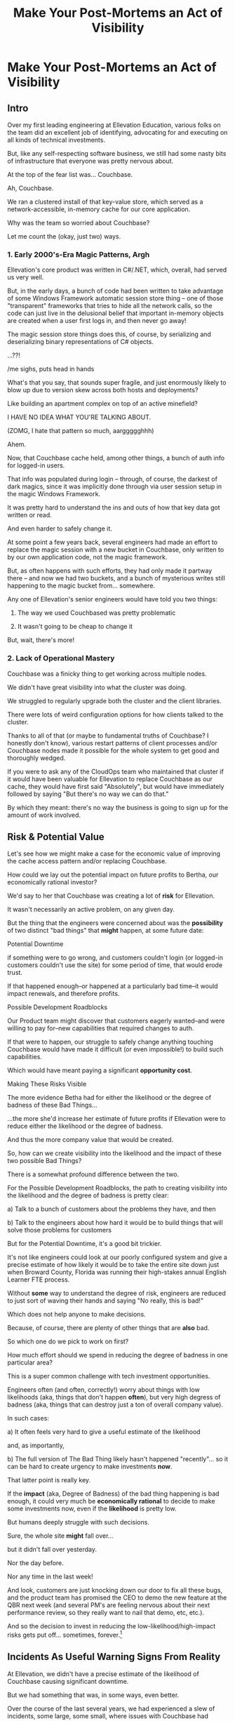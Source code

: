 :PROPERTIES:
:ID:       3DE23585-34F0-4C88-A16B-4558ACC45C99
:END:
#+title: Make Your Post-Mortems an Act of Visibility
#+filetags: :Chapter:
* Make Your Post-Mortems an Act of Visibility
** Intro

Over my first leading engineering at Ellevation Education, various folks on the team did an excellent job of identifying, advocating for and executing on all kinds of technical investments.

But, like any self-respecting software business, we still had some nasty bits of infrastructure that everyone was pretty nervous about.

At the top of the fear list was... Couchbase.

Ah, Couchbase.

We ran a clustered install of that key-value store, which served as a network-accessible, in-memory cache for our core application.

# Draconian, crouched like Smaugh atop a pile of gold, except, it was on the dreams and hopes of engineers

Why was the team so worried about Couchbase?

Let me count the (okay, just two) ways.

*** 1. Early 2000's-Era Magic Patterns, Argh

Ellevation's core product was written in C#/.NET, which, overall, had served us very well.

But, in the early days, a bunch of code had been written to take advantage of some Windows Framework automatic session store thing -- one of those "transparent" frameworks that tries to hide all the network calls, so the code can just live in the delusional belief that important in-memory objects are created when a user first logs in, and then never go away!

# persist across restarts, in the user's "session".

The magic session store things does this, of course, by serializing and deserializing binary representations of C# objects.

...??!

/me sighs, puts head in hands

What's that you say, that sounds super fragile, and just enormously likely to blow up due to version skew across both hosts and deployments?

Like building an apartment complex on top of an active minefield?

I HAVE NO IDEA WHAT YOU'RE TALKING ABOUT.

(ZOMG, I hate that pattern so much, aarggggghhh)

Ahem.

Now, that Couchbase cache held, among other things, a bunch of auth info for logged-in users.

That info was populated during login -- through, of course, the darkest of dark magics, since it was implicitly done through via user session setup in the magic Windows Framework.

It was pretty hard to understand the ins and outs of how that key data got written or read.

And even harder to safely change it.

At some point a few years back, several engineers had made an effort to replace the magic session with a new bucket in Couchbase, only written to by our own application code, not the magic framework.

But, as often happens with such efforts, they had only made it partway there -- and now we had two buckets, and a bunch of mysterious writes still happening to the magic bucket from... somewhere.

Any one of Ellevation's senior engineers would have told you two things:

 1) The way we used Couchbased was pretty problematic

 2) It wasn't going to be cheap to change it

But, wait, there's more!

*** 2. Lack of Operational Mastery

Couchbase was a finicky thing to get working across multiple nodes.

We didn't have great visibility into what the cluster was doing.

We struggled to regularly upgrade both the cluster and the client libraries.

There were lots of weird configuration options for how clients talked to the cluster.

Thanks to all of that (or maybe to fundamental truths of Couchbase? I honestly don't know), various restart patterns of client processes and/or Couchbase nodes made it possible for the whole system to get good and thoroughly wedged.

If you were to ask any of the CloudOps team who maintained that cluster if it would have been valuable for Ellevation to replace Couchbase as our cache, they would have first said "Absolutely", but would have immediately followed by saying "But there's no way we can do that."

By which they meant: there's no way the business is going to sign up for the amount of work involved.

** Risk & Potential Value

Let's see how we might make a case for the economic value of improving the cache access pattern and/or replacing Couchbase.

How could we lay out the potential impact on future profits to Bertha, our economically rational investor?

We'd say to her that Couchbase was creating a lot of *risk* for Ellevation.

It wasn't necessarily an active problem, on any given day.

But the thing that the engineers were concerned about was the *possibility* of two distinct "bad things" that *might* happen, at some future date:

**** Potential Downtime

if something were to go wrong, and customers couldn't login (or logged-in customers couldn't use the site) for some period of time, that would erode trust.

If that happened enough--or happened at a particularly bad time--it would impact renewals, and therefore profits.

**** Possible Development Roadblocks

Our Product team might discover that customers eagerly wanted--and were willing to pay for--new capabilities that required changes to auth.

If that were to happen, our struggle to safely change anything touching Couchbase would have made it difficult (or even impossible!) to build such capabilities.

Which would have meant paying a significant *opportunity cost*.

**** Making These Risks Visible

The more evidence Betha had for either the likelihood or the degree of badness of these Bad Things...

...the more she'd increase her estimate of future profits if Ellevation were to reduce either the likelihood or the degree of badness.

And thus the more company value that would be created.

# Also note that value can be created by making each of the Bad Things merely *less likely* to occur or *less bad* when it did occur.

# A Subtle Thing That Feels Important Enough To Pull Out: if Bertha has enough evidence then improvements in Couchbase would create value... *before any new capabilities were actually developed*.

# Value is *not* only created at the moment of launching new features (or collecting revenue for those features) -- it's created at the moment you improve the probabilistic estimate of the stream of future profits, made by an economically rational investor.

# aka, we don't have to fix everything about the caching system to create value.

So, how can we create visibility into the likelihood and the impact of these two possible Bad Things?

There is a somewhat profound difference between the two.

# XXX Maybe strip the below down to just the likelihood part?

For the Possible Development Roadblocks, the path to creating visibility into the likelihood and the degree of badness is pretty clear:

  a) Talk to a bunch of customers about the problems they have, and then

  b) Talk to the engineers about how hard it would be to build things that will solve those problems for customers

# At Ellevation, the product and sales and success teams did talk to customers, and, in fact, found plenty of potential value in adding capabilities that ran through auth (e.g. security/audit improvements, enterprise user management flows, etc).

# And the engineers could give some useful information about the challenges of working around Couchbase.

But for the Potential Downtime, it's a good bit trickier.

It's not like engineers could look at our poorly configured system and give a precise estimate of how likely it would be to take the entire site down just when Broward County, Florida was running their high-stakes annual English Learner FTE process.

Without *some* way to understand the degree of risk, engineers are reduced to just sort of waving their hands and saying "No really, this is bad!"

Which does not help anyone to make decisions.

Because, of course, there are plenty of other things that are *also* bad.

So which one do we pick to work on first?

How much effort should we spend in reducing the degree of badness in one particular area?

This is a super common challenge with tech investment opportunities.

Engineers often (and often, correctly!) worry about things with low likelihoods (aka, things that don't happen *often*), but very high degress of badness (aka, things that can destroy just a ton of overall company value).

In such cases:

 a) It often feels very hard to give a useful estimate of the likelihood

 and, as importantly,

 b) The full version of The Bad Thing likely hasn't happened "recently"... so it can be hard to create urgency to make investments *now*.

That latter point is really key.

If the *impact* (aka, Degree of Badness) of the bad thing happening is bad enough, it could very much be *economically rational* to decide to make some investments now, even if the *likelihood* is pretty low.

But humans deeply struggle with such decisions.

Sure, the whole site *might* fall over...

but it didn't fall over yesterday.

Nor the day before.

Nor any time in the last week!

And look, customers are just knocking down our door to fix all these bugs, and the product team has promised the CEO to demo the new feature at the QBR next week (and several PM's are feeling nervous about their next performance review, so they really want to nail that demo, etc, etc.).

And so the decision to invest in reducing the low-likelihood/high-impact risks gets put off... sometimes, forever.[fn:: Pop Quiz: if the site *does* later fall over, who will be blamed? Ding! Correct! The engineers. And thanks to the delightful magic of Hindsight Bias, someone might even say something like "How could you have possibly ignored that repeated error in the log files? Don't you care about the customer?"]

** Incidents As Useful Warning Signs From Reality

At Ellevation, we didn't have a precise estimate of the likelihood of Couchbase causing significant downtime.

But we had something that was, in some ways, even better.

Over the course of the last several years, we had experienced a slew of incidents, some large, some small, where issues with Couchbase had caused real downtime for customers.

Reality was offering us warning signs, about potential larger disasters with Couchbase, by dropping incidents onto our heads.

And, we had run careful post-mortems on just about every one of those incidents.

So we had a clear record of the pattern of Couchbase-caused instability.

From a certain perspective, you could understand the *goal* of a post-mortem as two-fold:

  1- Update your understanding of key risks, by extracting as much information as possible from an incident

  2- Based on that information, identify opportunities to reduce those risks


** Stakeholder Motivation

Digging in on the early warning signs will:

 a) Help determine current limits and bottlenecks, and

 b) Serve as an invaluable means of generating commitment from stakeholders

In some fantasy world, a CEO might find an estimate of a 5% chance of the site having a full day of downtime at a particularly bad time during renewal season extremely motivating.

In said fantasy world, the CEO would find that *more* motivating than the company experiencing a random 20 minute outage that irritated a few current customers.

But actual human beings, here on actual planet earth, hear "there's a 5% risk of a Bad Thing occurring" and think "Well, that sounds pretty unlikely" (no matter how Bad that Thing might be).

Whereas an outage that impacts a living, breathing customer is a vivid, near-moral failing -- even it was only for 20 minutes.

Of *course* the CEO is eager to make *some* investment to prevent such problems in the future!

Do you think the CEO doesn't care about the customer/the children??!

The moral framing short circuits people's normal decision making processes.

You're going to want to use this to your advantage, but do so very judiciously.

I strongly recommend *against* using the sort of post-incident shock and moral outrage as a prompt to launch the major replatforming that some engineers on your team have been campaigning for.

That effort is going to take way way longer than anyone can currently imagine, and there's a very real chance it *won't even help*.

Instead, I strongly recommend using the post-mortem findings to motivate investments to improve visibility - which can then makes later economic decisions more straightforward.

** Create Incidents To Create Visibility

E.g. Berlin story, or if things are painful, do them more often, game days, pinch tests, etc.

# Create Incidents For Fun and Profit

* Scraps/Thinking
Tell the story? Link to my videos/talks?

How much do I want to bring how I/we run post-mortems to life? I mean, *some* or people will have literally no idea what I'm talking about.

I do have "EN-How To Facilitate a Post-Mortem-310325-142830.pdf" in SavedEllevationFiles, which is pretty far along the path to a write up on how to run them. Maybe shove that in an appendix.


Theory: post-mortems make risks visible. They are early-warning signs.

How much advice do I give on actually running post-mortems?

Where did we get lucky?

Examples:

 - Site fell over because a change to auth locked all users out

   Risk = hard to safely change auth code, poor testing, monitoring

 - System locked up under load

 - Customer deleted a bunch of data

 - Team deleted a bunch of data

** Thinking <2025-07-09 Wed>
I think *don't* explain how to run a good post-mortem (maybe throw in an appendix)

*Do* explain what the *outcome* of a good post-mortem is.

And the point of this chapter is how to *use* that outcome effectively.

Tell the story of Roberto + Vahe?

Repeated failures of Couchbase at Ellevation

HubSpot -- the customer happiness crisis.

I can sort of imagine two ways to start:

1- I'm focusing on an incident, and maybe it's the moment of wrapping up the post-mortem.

2- I'm focusing on a risk/concern of engineers, and then talking about how to use post-mortems as a way to make that visible.

I have a bunch in [[id:2EC03879-2A23-4546-BCB8-E9A464665A03][Turn Concerns Into Potential Value]] about this. Almost the germ of this chapter.

What's the core takeaway from that chapter, the thing I want them to do differently?

Stop thinking about post-mortems as "for engineering" and think about an *output* of a post-mortem as "visibility and/or a story engineers can tell stakeholders".

And then some tactics for that.

** Bertha and the Risks


We could say to her:

"The combination of the pattern of use along with the operational challenges makes it incredibly hard to safely change anything related to auth. Thus, if we want to add new forms of auth, to either meet new security concerns, or to break parts of our app into services that share tokens in new ways, it will be very hard, or even impossible to do so."

She might well ask: "Do you expect to need to do either of those things, over the next few years?"

To which we would have said: "Actually, yes. Enterprise customers are wanting fuller Single Sign On connections + a set of security improvements that run right through auth. Plus we need to move some work to async processing, which is very hard right now, since all the request paths assume they'll get a user token."

So she'd say: it sounds like that might be a worthwhile investment, even if sizeable.

The only problem: our CEO was not Bertha.

To be clear, Ellevation's CEO and Ellevation's Head of Product were both extraordinarily willing to listen to engineering. But they were both also trying very hard to achieve a bunch of product wins, in order for the business to keep growing.

And there plenty of other problematic areas.

And this was not a problem which was natively visible.

How can you make this kind of ugliness and operational toil more visible?

* Possible Arc
** Story of value opportunity which is opaque

Maybe, specifically, Couchbase @ Ellevation?

Hold back the repeated failures, just talk about the nervousness.

Maybe even misdirect slightly -- the way the keys was used was weird, there were strange bits tied directly into magic sessions, etc.

But, like, deeply tied into auth{n,z}, all kinds of stuff.
** Hard to motivate investment -- scary to change.

** Maybe: bridge to, this is a common problem w/ tech investments

Illustrate with a bunch of other things from my list.

** Making risk both visible and immediate (aka, concrete, non-theoretical)
Those are subtly different.

** Return to story: Couchbase implicated in lots of outages

** Typical: how complex systems fail
Many (not all) risks make themselves known through small failures.

** We ran Post-Mortems on outages, and *had product in the room* + took time to write up results

** Thus, eventually, Jeremy, (Ben? Ryan? Kiwis?) moved to ElasticCache
Motivating the investment wasn't hard - because the risks of downtime were *visible* thanks to the post-mortems serving as an early warning system

** What Post-Mortems Must Output, to Make This Work
A human-readable summary linking overall customer and business goals to the outage.

You don't have to have everyone read that summary, but you need it.

And you likely want your "nearby" stakeholders to participate -- e.g. Product.

You can think of the *goal* of a post-mortem as two-fold:

  1- Create a picture of a current state of risk

  2- Identify opportunities for improvements, to reduce that risk

The key pitch I'm making is that Goal #1 can and should be used *outside of engineering*. Both so that immediate investments are easier to motivate, but also so that long-term stories of risk can be made clear.

** Running Good Post-Mortems Left as Exercise For Reader

jk, here's a link, here's an appendix.

** Examples of Risks

*** Capacity

*** Stability

*** Deploy Friction

*** Data Inconsistency (e.g. Inventory Variance)

*** Fragile Architectures (e.g. Async Kafka Storm)
